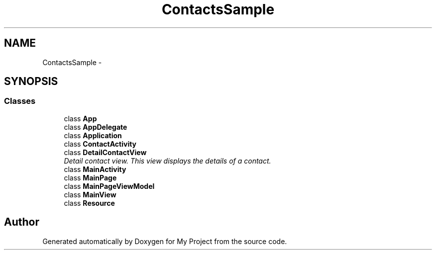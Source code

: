 .TH "ContactsSample" 3 "Tue Jul 1 2014" "My Project" \" -*- nroff -*-
.ad l
.nh
.SH NAME
ContactsSample \- 
.SH SYNOPSIS
.br
.PP
.SS "Classes"

.in +1c
.ti -1c
.RI "class \fBApp\fP"
.br
.ti -1c
.RI "class \fBAppDelegate\fP"
.br
.ti -1c
.RI "class \fBApplication\fP"
.br
.ti -1c
.RI "class \fBContactActivity\fP"
.br
.ti -1c
.RI "class \fBDetailContactView\fP"
.br
.RI "\fIDetail contact view\&. This view displays the details of a contact\&. \fP"
.ti -1c
.RI "class \fBMainActivity\fP"
.br
.ti -1c
.RI "class \fBMainPage\fP"
.br
.ti -1c
.RI "class \fBMainPageViewModel\fP"
.br
.ti -1c
.RI "class \fBMainView\fP"
.br
.ti -1c
.RI "class \fBResource\fP"
.br
.in -1c
.SH "Author"
.PP 
Generated automatically by Doxygen for My Project from the source code\&.
